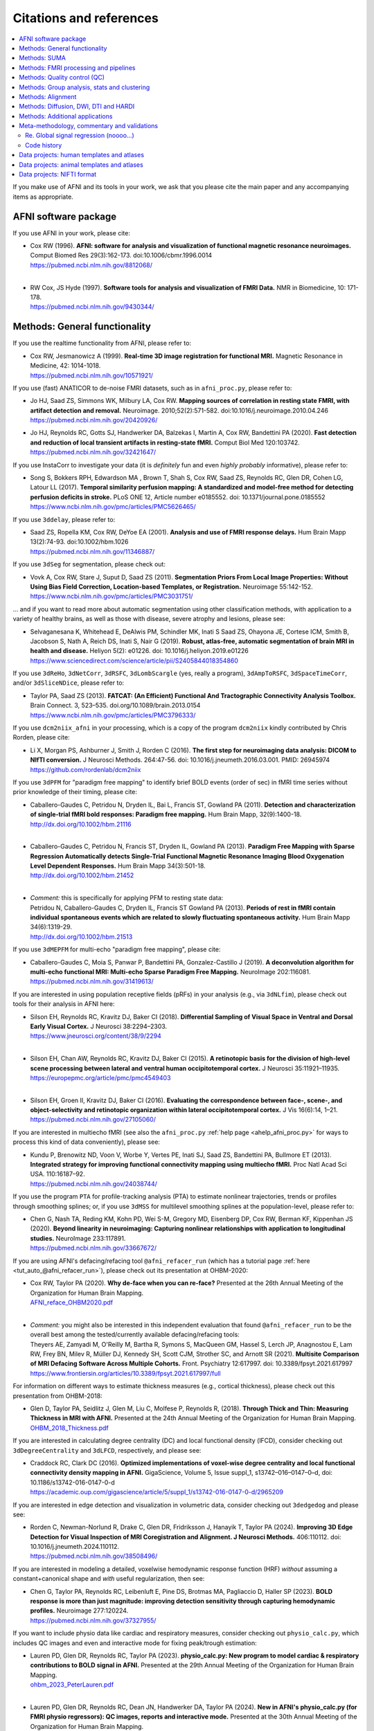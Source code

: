 .. _pubcit_citations:

*****************************
**Citations and references**
*****************************


.. contents:: :local:

.. highlight:: none

If you make use of AFNI and its tools in your work, we ask that you
please cite the main paper and any accompanying items as appropriate.

AFNI software package
=====================

If you use AFNI in your work, please cite:

* | Cox RW (1996). **AFNI: software for analysis and visualization of
    functional magnetic resonance neuroimages.** Comput Biomed Res
    29(3):162-173. doi:10.1006/cbmr.1996.0014 
  | `<https://pubmed.ncbi.nlm.nih.gov/8812068/>`_

  |

* | RW Cox, JS Hyde (1997). **Software tools for analysis and
    visualization of FMRI Data.**  NMR in Biomedicine, 10: 171-178.
  | `<https://pubmed.ncbi.nlm.nih.gov/9430344/>`_


Methods: General functionality
===============================

If you use the realtime functionality from AFNI, please refer to:

* | Cox RW, Jesmanowicz A (1999). **Real-time 3D image registration for
    functional MRI.**  Magnetic Resonance in Medicine, 42:
    1014-1018.
  | `<https://pubmed.ncbi.nlm.nih.gov/10571921/>`_

If you use (fast) ANATICOR to de-noise FMRI datasets, such as in
``afni_proc.py``, please refer to:

* | Jo HJ, Saad ZS, Simmons WK, Milbury LA, Cox RW. **Mapping sources of
    correlation in resting state FMRI, with artifact detection and
    removal.** Neuroimage. 2010;52(2):571-582. 
    doi:10.1016/j.neuroimage.2010.04.246
  | `<https://pubmed.ncbi.nlm.nih.gov/20420926/>`_


* | Jo HJ, Reynolds RC, Gotts SJ, Handwerker DA, Balzekas I, Martin A,
    Cox RW, Bandettini PA (2020). **Fast detection and reduction of
    local transient artifacts in resting-state fMRI.** Comput Biol Med
    120:103742.
  | `<https://pubmed.ncbi.nlm.nih.gov/32421647/>`_

If you use InstaCorr to investigate your data (it is *definitely* fun
and even *highly probably* informative), please refer to:

* | Song S, Bokkers RPH, Edwardson MA , Brown T, Shah S, Cox RW, Saad
    ZS, Reynolds RC, Glen DR, Cohen LG, Latour LL (2017).  **Temporal
    similarity perfusion mapping: A standardized and model-free method
    for detecting perfusion deficits in stroke.**  PLoS ONE 12, Article
    number e0185552. doi: 10.1371/journal.pone.0185552
  | `<https://www.ncbi.nlm.nih.gov/pmc/articles/PMC5626465/>`_

If you use ``3ddelay``, please refer to:

* | Saad ZS, Ropella KM, Cox RW, DeYoe EA (2001). **Analysis and use of
    FMRI response delays.** Hum Brain Mapp 13(2):74-93. 
    doi:10.1002/hbm.1026
  | `<https://pubmed.ncbi.nlm.nih.gov/11346887/>`_

If you use ``3dSeg`` for segmentation, please check out:

* | Vovk A, Cox RW, Stare J, Suput D, Saad ZS (2011).  **Segmentation
    Priors From Local Image Properties: Without Using Bias Field
    Correction, Location-based Templates, or Registration.**
    Neuroimage 55:142-152.
  | `<https://www.ncbi.nlm.nih.gov/pmc/articles/PMC3031751/>`_

\.\.\. and if you want to read more about automatic segmentation using
other classification methods, with application to a variety of healthy
brains, as well as those with disease, severe atrophy and lesions,
please see:

* | Selvaganesana K, Whitehead E, DeAlwis PM, Schindler MK, Inati S
    Saad ZS, Ohayona JE, Cortese ICM, Smith B, Jacobson S, Nath A,
    Reich DS, Inati S, Nair G (2019). **Robust, atlas-free, automatic
    segmentation of brain MRI in health and disease.** Heliyon 5(2):
    e01226. doi: 10.1016/j.heliyon.2019.e01226
  | `<https://www.sciencedirect.com/science/article/pii/S2405844018354860>`_


If you use ``3dReHo``, ``3dNetCorr``, ``3dRSFC``, ``3dLombScargle``
(yes, really a program), ``3dAmpToRSFC``, ``3dSpaceTimeCorr``, and/or
``3dSliceNDice``, please refer to:

* | Taylor PA, Saad ZS (2013). **FATCAT: (An Efficient) Functional And
    Tractographic Connectivity Analysis Toolbox.** Brain Connect. 3,
    523–535. doi.org/10.1089/brain.2013.0154
  | `<https://www.ncbi.nlm.nih.gov/pmc/articles/PMC3796333/>`_

If you use ``dcm2niix_afni`` in your processing, which is a copy of
the program ``dcm2niix`` kindly contributed by Chris Rorden, please
cite:

* | Li X, Morgan PS, Ashburner J, Smith J, Rorden C (2016). **The first
    step for neuroimaging data analysis: DICOM to NIfTI conversion.** J
    Neurosci Methods. 264:47-56. doi:
    10.1016/j.jneumeth.2016.03.001. PMID: 26945974
  | `<https://github.com/rordenlab/dcm2niix>`_

If you use ``3dPFM`` for "paradigm free mapping" to identify brief
BOLD events (order of sec) in fMRI time series without prior knowledge
of their timing, please cite:

* | Caballero-Gaudes C, Petridou N, Dryden IL, Bai L, Francis ST,
    Gowland PA (2011).  **Detection and characterization of single-trial
    fMRI bold responses: Paradigm free mapping.** Hum Brain Mapp,
    32(9):1400-18.
  | `<http://dx.doi.org/10.1002/hbm.21116>`_

  |

* | Caballero-Gaudes C, Petridou N, Francis ST, Dryden IL, Gowland PA
    (2013).  **Paradigm Free Mapping with Sparse Regression
    Automatically detects Single-Trial Functional Magnetic Resonance
    Imaging Blood Oxygenation Level Dependent Responses.**  Hum Brain
    Mapp 34(3):501-18.  
  | `<http://dx.doi.org/10.1002/hbm.21452>`_

  |

* | *Comment:* this is specifically for applying PFM to resting state 
    data:
  | Petridou N, Caballero-Gaudes C, Dryden IL, Francis ST Gowland PA
    (2013). **Periods of rest in fMRI contain individual spontaneous
    events which are related to slowly fluctuating spontaneous
    activity.** Hum Brain Mapp 34(6):1319-29.
  | `<http://dx.doi.org/10.1002/hbm.21513>`_

If you use ``3dMEPFM`` for multi-echo "paradigm free mapping", please cite:

* | Caballero-Gaudes C, Moia S, Panwar P, Bandettini PA,
    Gonzalez-Castillo J (2019). **A deconvolution algorithm for
    multi-echo functional MRI: Multi-echo Sparse Paradigm Free
    Mapping.**  NeuroImage 202:116081.
  | `<https://pubmed.ncbi.nlm.nih.gov/31419613/>`_

If you are interested in using population receptive fields (pRFs) in
your analysis (e.g., via ``3dNLfim``), please check out tools for
their analysis in AFNI here:

* | Silson EH, Reynolds RC, Kravitz DJ, Baker CI (2018).
    **Differential Sampling of Visual Space in Ventral and Dorsal Early
    Visual Cortex.** J Neurosci 38:2294–2303.
  | `<https://www.jneurosci.org/content/38/9/2294>`_

  |

* | Silson EH, Chan AW, Reynolds RC, Kravitz DJ, Baker CI (2015). **A
    retinotopic basis for the division of high-level scene processing
    between lateral and ventral human occipitotemporal cortex.** J
    Neurosci 35:11921–11935.
  | `<https://europepmc.org/article/pmc/pmc4549403>`_

  |

* | Silson EH, Groen II, Kravitz DJ, Baker CI (2016). **Evaluating the
    correspondence between face-, scene-, and object-selectivity and
    retinotopic organization within lateral occipitotemporal cortex.** J
    Vis 16(6):14, 1–21.
  | `<https://pubmed.ncbi.nlm.nih.gov/27105060/>`_

If you are interested in multiecho fMRI (see also the
``afni_proc.py`` :ref:`help page <ahelp_afni_proc.py>` for ways to
process this kind of data conveniently), please see:

* | Kundu P, Brenowitz ND, Voon V, Worbe Y, Vertes PE, Inati SJ, Saad
    ZS, Bandettini PA, Bullmore ET (2013). **Integrated strategy for
    improving functional connectivity mapping using multiecho
    fMRI.** Proc Natl Acad Sci USA. 110:16187–92.
  | `<https://pubmed.ncbi.nlm.nih.gov/24038744/>`_


If you use the program ``PTA`` for profile-tracking analysis (PTA) to
estimate nonlinear trajectories, trends or profiles through smoothing
splines; or, if you use ``3dMSS`` for multilevel smoothing splines at
the population-level, please refer to:

* | Chen G, Nash TA, Reding KM, Kohn PD, Wei S-M, Gregory MD,
    Eisenberg DP, Cox RW, Berman KF, Kippenhan JS (2020). **Beyond
    linearity in neuroimaging: Capturing nonlinear relationships with
    application to longitudinal studies.**  NeuroImage 233:117891.
  | `<https://pubmed.ncbi.nlm.nih.gov/33667672/>`_

If you are using AFNI's defacing/refacing tool ``@afni_refacer_run``
(which has a tutorial page :ref:`here <tut_auto_@afni_refacer_run>`),
please check out its presentation at OHBM-2020:

* | Cox RW, Taylor PA (2020). **Why de-face when you can re-face?**
    Presented at the 26th Annual Meeting of the Organization for Human 
    Brain Mapping.
  | `AFNI_reface_OHBM2020.pdf <https://afni.nimh.nih.gov/pub/dist/HBM2020/AFNI_reface_OHBM2020.pdf>`_

  |

* | *Comment:* you might also be interested in this independent
    evaluation that found ``@afni_refacer_run`` to be the overall best
    among the tested/currently available defacing/refacing tools:
  | Theyers AE, Zamyadi M, O'Reilly M, Bartha R, Symons S, MacQueen
    GM, Hassel S, Lerch JP, Anagnostou E, Lam RW, Frey BN, Milev R,
    Müller DJ, Kennedy SH, Scott CJM, Strother SC, and Arnott
    SR (2021). **Multisite Comparison of MRI Defacing Software Across
    Multiple Cohorts.** Front. Psychiatry 12:617997. doi:
    10.3389/fpsyt.2021.617997
  | `<https://www.frontiersin.org/articles/10.3389/fpsyt.2021.617997/full>`_

For information on different ways to estimate thickness measures
(e.g., cortical thickness), please check out this presentation from
OHBM-2018:

* | Glen D, Taylor PA, Seidlitz J, Glen M, Liu C, Molfese P, Reynolds
    R, (2018). **Through Thick and Thin: Measuring Thickness in MRI with
    AFNI.** Presented at the 24th Annual Meeting of the Organization for
    Human Brain Mapping.  
  | `OHBM_2018_Thickness.pdf <https://afni.nimh.nih.gov/pub/dist/HBM2018/OHBM_2018_Thickness.pdf>`_


If you are interested in calculating degree centrality (DC) and local
functional density (lFCD), consider checking out ``3dDegreeCentrality``
and ``3dLFCD``, respectively, and please see:

* | Craddock RC, Clark DC (2016). **Optimized implementations of
    voxel-wise degree centrality and local functional connectivity
    density mapping in AFNI.** GigaScience, Volume 5, Issue suppl_1,
    s13742–016–0147–0–d, doi: 10.1186/s13742-016-0147-0-d
  | `<https://academic.oup.com/gigascience/article/5/suppl_1/s13742-016-0147-0-d/2965209>`_


If you are interested in edge detection and visualization in
volumetric data, consider checking out ``3dedgedog`` and please see:

* | Rorden C, Newman-Norlund R, Drake C, Glen DR, Fridriksson J,
    Hanayik T, Taylor PA (2024). **Improving 3D Edge Detection for
    Visual Inspection of MRI Coregistration and Alignment. 
    J Neurosci Methods.** 406:110112. doi: 10.1016/j.jneumeth.2024.110112. 
  | `<https://pubmed.ncbi.nlm.nih.gov/38508496/>`_

If you are interested in modeling a detailed, voxelwise hemodynamic
response function (HRF) *without* assuming a constant+canonical shape
and *with* useful regularization, then see:

* | Chen G, Taylor PA, Reynolds RC, Leibenluft E, Pine DS, Brotmas MA,
    Pagliaccio D, Haller SP (2023). **BOLD response is more than just
    magnitude: improving detection sensitivity through capturing
    hemodynamic profiles.** Neuroimage 277:120224.
  | `<https://pubmed.ncbi.nlm.nih.gov/37327955/>`_

If you want to include physio data like cardiac and respiratory
measures, consider checking out ``physio_calc.py``, which includes QC
images and even and interactive mode for fixing peak/trough
estimation:

* | Lauren PD, Glen DR, Reynolds RC, Taylor PA (2023). **physio_calc.py:
    New program to model cardiac & respiratory contributions to BOLD
    signal in AFNI.** Presented at the 29th Annual Meeting of the
    Organization for Human Brain Mapping.
  | `ohbm_2023_PeterLauren.pdf <https://afni.nimh.nih.gov/pub/dist/OHBM2023/ohbm_2023_PeterLauren.pdf>`_

  | 

* | Lauren PD, Glen DR, Reynolds RC, Dean JN, Handwerker DA, Taylor PA
    (2024).  **New in AFNI's physio_calc.py (for FMRI physio regressors):
    QC images, reports and interactive mode.** Presented at the 30th Annual 
    Meeting of the Organization for Human Brain Mapping.
  | `ohbm_2024_taylor_etal_physio_calc_updates.pdf <https://afni.nimh.nih.gov/pub/dist/OHBM2024/ohbm_2024_taylor_etal_physio_calc_updates.pdf>`_

Methods: SUMA
==============

If you use SUMA in your work, such as for surface calculations and/or
visualizations, please refer to:

.. _cit_srajc_2004:

* | Saad ZS, Reynolds RC, Argall B, Japee S, Cox RW (2004). **SUMA: an
    interface for surface-based intra- and inter-subject analysis with
    AFNI,** in: 2004 2nd IEEE International Symposium on Biomedical
    Imaging: Nano to Macro (IEEE Cat No. 04EX821). Presented at the
    2004 2nd IEEE International Symposium on Biomedical Imaging: Nano
    to Macro (IEEE Cat No. 04EX821), pp. 1510-1513
    Vol. 2. doi.org/10.1109/ISBI.2004.1398837
  | `<https://ieeexplore.ieee.org/document/1398837>`_

  |

.. _cit_sr_2012:

* | Saad ZS, Reynolds RC (2012). **SUMA.** Neuroimage 62,
    768–773. doi.org/10.1016/j.neuroimage.2011.09.016
  | `<https://www.ncbi.nlm.nih.gov/pmc/articles/PMC3260385/>`_

If you use standard meshes within your surface/SUMA analysis, please
check out:

* | Argall BD, Saad ZS, Beauchamp MS (2006). **Simplified intersubject
    averaging on the cortical surface using SUMA.**  Human Brain Mapping
    27: 14-27.
  | `<https://pubmed.ncbi.nlm.nih.gov/16035046/>`_

If you want to learn about AFNI+SUMA results on the FIAC dataset,
please see:

* | Saad ZS, Chen G, Reynolds RC, Christidis PP, Hammett KR, Bellgowan
    PSF, Cox RW (2006).  **FIAC Analysis According to AFNI and SUMA.**
    Human Brain Mapping 27: 417-424. doi: 10.1002/hbm.20247
  | `<https://www.ncbi.nlm.nih.gov/pmc/articles/PMC6871397/>`_

If you use SUMA's :ref:`clipping plane <tut_clipping>` and/or the
:ref:`SurfLayers <tut_surflayers>` functionality, please refer to:

* | Torrisi S, Lauren P, Taylor PA, Park S, Feinberg D, Glen DR
    (2021). **Creating Layered Surfaces to Visualize with AFNI + SUMA, with
    applications to laminar fMRI.** Presented at the 27th Annual Meeting of
    the Organization for Human Brain Mapping.
  | `OHBM2021_SurfLayers_v2.pdf <https://afni.nimh.nih.gov/pub/dist/HBM2021/OHBM2021_SurfLayers_v2.pdf>`_

  |

* | Lauren P, Glen DR, Reynolds RC, Torrisi S, Taylor PA (2022).
    **Using Clipping PLanes to Analyze Brain Data in SUMA.** Presented at 
    the 28th Annual Meeting of the Organization for Human Brain Mapping.
  | `OHBM2022_lauren_clippingPlanes.pdf <https://afni.nimh.nih.gov/pub/dist/OHBM2022/OHBM2022_lauren_clippingPlanes.pdf>`_


Methods: FMRI processing and pipelines
======================================

| *NB: there are also several examples of various processing pipeslines
  for full projects and papers here:* 
| :ref:`The Codex: AFNI Code Examples <codex_main>`.

Do you like processing FMRI data? Like, for either single-or
multi-echo FMRI, on a surface or a volume, for ROI-based or voxelwise
analysis, using physio regressors or B0 inhomogeneity distortion, and
all with an interactive quality control HTML report? If so, please
check out this description of using ``afni_proc.py``, which also
contains various tips, suggestions, scripts, option guidelines, and
more:

* | Reynolds RC, Glen DR, Chen G, Saad ZS, Cox RW, Taylor PA
    (2024). **Processing, evaluating and understanding FMRI data with
    afni_proc.py.** Imaging Neuroscience 2:1-52.
  | `<https://doi.org/10.1162/imag_a_00347>`_
 
  |
 
* | *Comment:* check out the associated demo that runs the code
    described in the above paper. Details, including how to download
    the unprocessed data with scripts, is described on this `GitHub
    README page
    <https://github.com/afni/apaper_afni_proc/tree/main?tab=readme-ov-file#apaper_afni_proc>`_.
    A copy of all `afni_proc.py` results directories from the paper
    and demo are available on this OSF page:
    `<https://osf.io/gn7b5/>`_.

For an earlier discussion of several choices of FMRI processing with
``afni_proc.py``, please check out the following:

* | Taylor PA, Chen G, Glen DR, Rajendra JK, Reynolds RC, Cox RW
    (2018).  **FMRI processing with AFNI: Some comments and corrections
    on 'Exploring the Impact of Analysis Software on Task fMRI
    Results'.** bioRxiv 308643; doi:10.1101/308643
  | `<https://www.biorxiv.org/content/10.1101/308643v1.abstract>`_

For an example of using ``afni_proc.py`` to process non-human data,
please see:

* | Jung B, Taylor PA, Seidlitz PA, Sponheim C, Perkins P, Ungerleider
    LG, Glen DR, Messinger A (2021). **A Comprehensive Macaque FMRI
    Pipeline and Hierarchical Atlas.** NeuroImage 235:117997.
  | `<https://pubmed.ncbi.nlm.nih.gov/33789138/>`_

For an example of using ``afni_proc.py`` to process multiecho FMRI
data (with an accompanying demo with scripts and data that can be
downloaded by running ``@Install_APMULTI_Demo1_rest``), please see:

* | Taylor PA, Gotts SJ, Gilmore AW, Teves J, Reynolds RC (2022). **A
    multi-echo FMRI processing demo including TEDANA in afni_proc.py
    pipelines**. Proc. OHBM-2022.
  | `OHBM2022_tayloretal_apmulti.pdf <https://afni.nimh.nih.gov/pub/dist/OHBM2022/OHBM2022_tayloretal_apmulti.pdf>`_


Methods: Quality control (QC)
=============================

To see a description of several QC tools in AFNI---including
``afni_proc.py``\'s APQC HTML, ``gen_ss_review_table.py`` and
``gtkyd_check``\--- please check out:

* | Taylor PA, Glen DR, Chen G, Cox RW, Hanayik T, Rorden C, Nielson
    DM, Rajendra JK, Reynolds RC (2024). **A Set of FMRI Quality Control
    Tools in AFNI: Systematic, in-depth and interactive QC with
    afni_proc.py and more.** Imaging Neuroscience 2: 1–39. 
    doi: 10.1162/imag_a_00246
  | `<https://www.ncbi.nlm.nih.gov/pmc/articles/PMC11382598/>`_

* | *Comment:* it is also worth checking out this fun, online demo
    of the APQC HTML and some of its interactive functionality,
    described in the above paper: 
  | `<https://afni.github.io/qc-demo-repo/>`_

For detailed examples and descriptions of investigating the quality of
your FMRI data, including using the afni_proc.py quality control
(APQC) HTML report and ``gen_ss_review_table.py``, please check out:

* | Reynolds RC, Taylor PA, Glen DR (2023). **Quality control
    practices in FMRI analysis: Philosophy, methods and examples using
    AFNI.** Front. Neurosci. 16:1073800. doi: 10.3389/fnins.2022.1073800
  | `<https://www.frontiersin.org/articles/10.3389/fnins.2022.1073800/full/>`_

  |

* | *Comment:* The above article was created as part of a Research
    Topic on demonstrating quality control in FMRI.  Please also check
    out these other contributions for that Project that used AFNI for 
    FMRI processing and QC: 
  | `Birn (2023) <https://www.frontiersin.org/journals/neuroimaging/articles/10.3389/fnimg.2023.1072927/full>`_. **Quality control procedures and metrics for resting-state functional MRI**
  | `Lepping et al. (2023) <https://www.frontiersin.org/journals/neuroscience/articles/10.3389/fnins.2023.1076824/full>`_. **Quality control in resting-state fMRI: the benefits of visual inspection**
  | `Teves et al. (2023) <https://www.frontiersin.org/journals/neuroscience/articles/10.3389/fnins.2023.1100544/full>`_. **The art and science of using quality control to understand and improve fMRI data**

The Editorial for that FMRI Open QC Project---with a description of
its inception, a summary of its contributions and some recommendations
for moving forward---is here:

* | Taylor PA, Glen DR, Reynolds RC, Basavaraj A, Moraczewski D,
    Etzel JA (2023). **Editorial: Demonstrating quality control (QC)
    procedures in fMRI.** Front. Neurosci. 17:1205928. doi:
    10.3389/fnins.2023.1205928
  | `<https://www.frontiersin.org/articles/10.3389/fnins.2023.1205928/full>`_

If you are interested in detailed QC discussions in FMRI, please see
the following Frontiers Research Topic project page and related public
data for download:

* | Taylor PA, Etzel JA, Glen D, Reynolds RC (2022).  **Demonstrating
    Quality Control (QC) Procedures in fMRI.**
  | `Research Topic homepage <https://www.frontiersin.org/research-topics/33922/demonstrating-quality-control-qc-procedures-in-fmri>`_

  |

* | Taylor PA, Etzel JA, Glen D, Reynolds RC, Moraczewski D, Basavaraj
    A (2022). **FMRI Open QC Project.**  DOI 10.17605/OSF.IO/QAESM 
  | `<https://osf.io/qaesm/>`_

If you use the left-right flip checking for consistency in your MRI
data (and you should!), please see:

* | Glen DR, Taylor PA, Buchsbaum BR, Cox RW, Reynolds RC
    (2020). **Beware (Surprisingly Common) Left-Right Flips in Your MRI
    Data: An Efficient and Robust Method to Check MRI Dataset
    Consistency Using AFNI.** Front. Neuroinformatics 14. 
    doi.org/10.3389/fninf.2020.00018
  | `<https://www.ncbi.nlm.nih.gov/pmc/articles/PMC7263312/>`_


Methods: Group analysis, stats and clustering
=============================================

If you use either of the linear mixed effects (LME) modeling programs
``3dLME`` or ``3dLMEr`` in your work, please refer to:

* | Chen G, Saad ZS, Britton JC, Pine DS, Cox RW (2013). **Linear
    mixed-effects modeling approach to FMRI group analysis.**  NeuroImage,
    73: 176-190.
  | `<https://pubmed.ncbi.nlm.nih.gov/23376789/>`_

If you use multivariate modeling (MVM) program ``3dMVM`` in your work
(or if you want to learn more about within-group centering, which is
also discussed more :ref:`here<stats_center>`), please cite/check out:

.. _cit_caslc_2014:

* | Chen G, Adleman NE, Saad ZS, Leibenluft E, Cox RW (2014).
    **Applications of multivariate modeling to neuroimaging group
    analysis: A comprehensive alternative to univariate general linear
    model.**  NeuroImage 99:571-588.
  | `<https://pubmed.ncbi.nlm.nih.gov/24954281/>`_

If you use the mixed effects meta analysis (MEMA) program ``3dMEMA``
in your work, please refer to:

.. _cit_csnbc_2012:

* | Chen G, Saad ZS, Nath AR, Beauchamp MS, Cox RW (2012).
    **FMRI Group Analysis Combining Effect Estimates and Their Variances.**
    Neuroimage, 60: 747-765.
  | `<https://pubmed.ncbi.nlm.nih.gov/22245637/>`_

If you use the Bayesian multilevel (BML) modeling approach for
matrix-based analysis with the ``MBA`` program, please refer to:

* | Chen G, Burkner P-C, Taylor PA, Li Z, Yin L, Glen DR, Kinnison J,
    Cox RW, Pessoa L (2019). **An Integrative Approach to Matrix-Based
    Analyses in Neuroimaging.** Human Brain Mapping, 40(14):4072-4090.
  | `<https://onlinelibrary.wiley.com/doi/full/10.1002/hbm.24686>`_

If you use the Bayesian Multilevel (BML) modeling approach for
region-based analysis with the ``RBA`` program, please refer to:

* | Chen G, Xiao Y, Taylor PA, Rajendra JK, Riggins T, Geng F, Redcay
    E, Cox RW (2019). **Handling Multiplicity in Neuroimaging Through
    Bayesian Lenses with Multilevel Modeling.** Neuroinformatics. 
    17(4):515-545. doi:10.1007/s12021-018-9409-6
  | `<https://pubmed.ncbi.nlm.nih.gov/30649677/>`_

If you adopt the trial-level modeling approach at the subject level
followed by multilevel modeling (Bayesian, of course) at the
population level, please refer to:
 
* | Chen G, Padmala S, Chen Y, Taylor PA, Cox RW, Pessoa L (2021). **To
    pool or not to pool: Can we ignore cross-trial variability in
    FMRI?**  NeuroImage 225:117496.
  | `<https://doi.org/10.1016/j.neuroimage.2020.117496>`_
 
If you perform test-rest reliability analysis with the ``TRR`` program
(or ``3dLMEr -TRR ..``), please refer to:

* | Chen G, Pine DS, Brotman MA, Smith AR, Cox RW, Haller SP (2021).
    **Trial and error: a hierarchical modeling approach to test-retest
    assessment.** NeuroImage 245:118647.
  | `<https://doi.org/10.1016/j.neuroimage.2021.118647>`_
    
If you use IntraClass Correlation (ICC) methods within AFNI via
``3dICC``, please refer to:

* | Chen G, Taylor PA, Haller SP, Kircanski K, Stoddard J, Pine DS,
    Leibenluft E, Brotman MA, Cox RW (2018). **Intraclass correlation:
    Improved modeling approaches and applications for
    neuroimaging.** Hum Brain Mapp. 2018;39(3):1187-1206. 
  | `<https://pubmed.ncbi.nlm.nih.gov/29218829/>`_

If you use ``3dISC`` for inter-subject correlation, please refer to:

* | Chen G, Taylor PA, Shin YW, Reynolds RC, Cox RW (2017). **Untangling
    the Relatedness among Correlations, Part II: Inter-Subject Correlation
    Group Analysis through Linear Mixed-Effects Modeling.** Neuroimage
    147:825-840. 
  | `<https://www.ncbi.nlm.nih.gov/pmc/articles/PMC5303634/>`_

For an ROI-based approach through Bayesian multilevel (BML) modeling
to ISC (inter-subject correlation) and naturalistic FMRI, please check
out:

* | Chen G, PA Taylor, Qu X, Molfese PJ, Bandettini PA, Cox RW, Finn ES
    (2020). **Untangling the Relatedness among Correlations, Part III:
    Inter-Subject Correlation Analysis through Bayesian Multilevel
    Modeling for Naturalistic Scanning.** NeuroImage 216:116474. 
    doi:10.1016/j.neuroimage.2019.116474
  | `<https://pubmed.ncbi.nlm.nih.gov/31884057/>`_

For a nonparametric (voxelwise) approach to ISC (inter-subject
correlation) and naturalistic FMRI, you might want to check out:

* | Chen GC, Shin Y-W, Taylor PA, Glen DR, Reynolds RC, Israel RB, Cox RW
    (2016). **Untangling the Relatedness among Correlations, Part I:
    Nonparametric Approaches to Inter-Subject Correlation Analysis at the
    Group Level.** Neuroimage 142:248-259. 
    doi:10.1016/j.neuroimage.2016.05.023
  | `<https://pubmed.ncbi.nlm.nih.gov/27195792/>`_

If you want to learn more about building your data and modeling it in
a systematic way---in particular, how to know what kind of covariates
to collect and/or include---please check out this introduction to
causal inference (it contains both concepts and helpful guidelines):

* | Chen G, Cai Z, Taylor PA (2024). **Through the lens of causal
    inference: Decisions and pitfalls of covariate selection.** Aperture
    Neuro 4.
  | `<https://doi.org/10.52294/001c.124817>`_


If you use ``1dSVAR`` (Structured Vector AutoRegression), please refer
to:

* | Chen G, Glen DR, Saad ZS, Hamilton JP, Thomason ME, Gotlib IH,
    Cox RW (2011). **Vector autoregression, structural equation
    modeling, and their synthesis in neuroimaging data
    analysis.** Comput Biol Med 41(12):1142-55. doi:
    10.1016/j.compbiomed.2011.09.004.
  | `<https://www.ncbi.nlm.nih.gov/pmc/articles/PMC3223325/>`_

If you use clustering approaches such as 3dClustSim, ``3dttest++
-Clustsim``, and/or the mixed autocorrelation function (ACF)
smoothness estimation in your work, please refer to:

* | Cox RW, Chen G, Glen DR, Reynolds RC, Taylor PA (2017). **fMRI
    clustering and false-positive rates.** Proc Natl Acad Sci
    USA. 114(17):E3370-E3371. doi:10.1073/pnas.1614961114
  | `<https://pubmed.ncbi.nlm.nih.gov/28420798/>`_

  |

* | Cox RW, Chen G, Glen DR, Reynolds RC, Taylor PA (2017). **FMRI
    Clustering in AFNI: False-Positive Rates Redux.**  Brain Connect
    7(3):152-171. doi: 10.1089/brain.2016.0475.
  | `<https://pubmed.ncbi.nlm.nih.gov/28398812/>`_

If you use the equitable thresholding and clustering (ETAC) method in
your work, please refer to:

* | Cox RW (2017). **Equitable Thresholding and Clustering: A Novel
    Method for Functional Magnetic Resonance Imaging Clustering in AFNI.**
    9(7):529-538. doi: 10.1089/brain.2019.0666.
  | `<https://pubmed.ncbi.nlm.nih.gov/31115252/>`_

If you use the FAT-MVM approach to group analysis (combining FATCAT
and multivariate modeling with ``3dMVM``), please refer to (as well as the
main FATCAT paper, above):

* | Taylor PA, Jacobson SW, van der Kouwe A, Molteno CD, Chen G,
    Wintermark P, Alhamud A, Jacobson JL, Meintjes EM (2015). **A
    DTI-based tractography study of effects on brain structure
    associated with prenatal alcohol exposure in newborns.** Hum Brain
    Mapp. 36(1):170-186. doi:10.1002/hbm.22620
  | `<https://pubmed.ncbi.nlm.nih.gov/25182535/>`_

  |

* | Chen G, Adleman NE, Saad ZS, Leibenluft E, Cox RW (2014).
    **Applications of multivariate modeling to neuroimaging group
    analysis: A comprehensive alternative to univariate general linear
    model.**  NeuroImage 99:571-588.
  | `<https://pubmed.ncbi.nlm.nih.gov/24954281/>`_

  |

* | Taylor PA, Chen G, Cox RW, Saad ZS (2016). **Open Environment for
    Multimodal Interactive Connectivity Visualization and
    Analysis.** Brain Connect. 6,
    109–121. doi.org/10.1089/brain.2015.0363
  | `<https://pubmed.ncbi.nlm.nih.gov/26447394/>`_


Methods: Alignment 
====================

If you use either the local Pearson correlation (lpc) or local Pearson
absolute (lpa) cost function in your alignment (e.g., with
``3dAllineate``, ``align_epi_anat.py``, ``afni_proc.py``, ``3dQwarp``,
``@SSwarper``, ``sswarper2``, ``@animal_warper``, etc.), please refer to:

* | Saad ZS, Glen DR, Chen G, Beauchamp MS, Desai R, Cox RW (2009). **A
    new method for improving functional-to-structural MRI alignment
    using local Pearson correlation.** Neuroimage 44
    839–848. doi: 10.1016/j.neuroimage.2008.09.037
  | `<https://www.ncbi.nlm.nih.gov/pmc/articles/PMC2649831/>`_

If you use nonlinear warping in AFNI, in particular ``3dQwarp``,
please refer to:

* | Cox RW, Glen DR (2013). **Nonlinear warping in AFNI.** Presented at
    the 19th Annual Meeting of the Organization for Human Brain Mapping.
  | `<https://afni.nimh.nih.gov/pub/dist/HBM2013/Cox_Poster_HBM2013.pdf>`_

If you use ``sswarper2`` (which should provide similar or slightly
improved results to its predecessor ``@SSwarper``, with which it
shares mostly similar usage and output format), please refer to:

* | Taylor PA, Reynolds RC, Glen DR (2024). **Improving skullstripping
    and nonlinear warping in AFNI: sswarper2.** Presented at the 30th
    Annual Meeting of the Organization for Human Brain Mapping.
  | `hbm_2024_taylor_etal_ssw2.pdf <https://afni.nimh.nih.gov/pub/dist/OHBM2024/ohbm_2024_taylor_etal_ssw2.pdf>`_

If you use ``@animal_warper`` (esp. for alignment in animal studies),
please refer to:

* | Jung B, Taylor PA, Seidlitz PA, Sponheim C, Perkins P, Ungerleider
    LG, Glen DR, Messinger A (2021). **A Comprehensive Macaque FMRI
    Pipeline and Hierarchical Atlas.** NeuroImage 235:117997.
  | `<https://pubmed.ncbi.nlm.nih.gov/33789138/>`_

  |

* | Saad ZS, Glen DR, Chen G, Beauchamp MS, Desai R, Cox RW (2009). **A
    new method for improving functional-to-structural MRI alignment
    using local Pearson correlation.** Neuroimage 44
    839–848. doi: 10.1016/j.neuroimage.2008.09.037
  | `<https://www.ncbi.nlm.nih.gov/pmc/articles/PMC2649831/>`_


Methods: Diffusion, DWI, DTI and HARDI
======================================

If you use the diffusion/DWI/DTI tools in AFNI, please cite the main
FATCAT paper:

* | Taylor PA, Saad ZS (2013). **FATCAT: (An Efficient) Functional And
    Tractographic Connectivity Analysis Toolbox.** Brain Connect. 3,
    523–535. doi.org/10.1089/brain.2013.0154
  | `<https://www.ncbi.nlm.nih.gov/pmc/articles/PMC3796333/>`_

If you use mini-probabilistic tracking and/or SUMA tract
visualization, please refer to (as well as the main FATCAT and SUMA
papers, above):

* | Taylor PA, Chen G, Cox RW, Saad ZS (2016). **Open Environment for
    Multimodal Interactive Connectivity Visualization and
    Analysis.** Brain Connect. 6,
    109–121. doi.org/10.1089/brain.2015.0363
  | `<https://pubmed.ncbi.nlm.nih.gov/26447394/>`_

If you use probabilistic or deterministic tractography in your work
with ``3dTrackID``, please refer to (as well as the main FATCAT paper,
above):

* | Taylor PA, Cho K-H, Lin C-P, Biswal BB (2012). **Improving DTI
    Tractography by including Diagonal Tract Propagation.** PLoS ONE
    7(9): e43415. 
  | `<https://pubmed.ncbi.nlm.nih.gov/22970125/>`_

If you want to learn more about ways to reduce motion effects in
DWI/DTI data (including using volumetric navigators during
acquisition, and looking at how different software behave at different
levels of motion), please check out:

* | Taylor PA, Alhamud A, van der Kouwe A, Saleh MG, Laughton B,
    Meintjes E (2016). **Assessing the performance of different DTI
    motion correction strategies in the presence of EPI distortion
    correction.** Hum Brain Mapp 37(12):4405-4424. 
  | `<https://pubmed.ncbi.nlm.nih.gov/27436169/>`_


Several of the AFNI/FATCAT demos (for example, :ref:`this one
<FATCAT_prep>`) also include using the TORTOISE package for
accompanying diffusion-based processing, including running DIFFPREP,
DR_BUDDI, etc. If using TORTOISE is of interest, then please check
out:

* `The TORTOISE homepage <https://tortoise.nibib.nih.gov/>`_, which
  contains links to code, the package's message board, and further
  reading.

Methods: Additional applications
==================================

If you use DBSproc (for Deep Brain Stimulation processing), please
cite:

* | Lauro PM, Vanegas-Arroyave N, Huang L, Taylor PA, Zaghloul KA,
    Lungu C, Saad ZS, Horovitz SG (2016). **DBSproc: An open source
    process for DBS electrode localization and tractographic
    analysis.** Hum Brain
    Mapp. 37(1):422-433. doi:10.1002/hbm.23039
  | `<https://pubmed.ncbi.nlm.nih.gov/26523416/>`_

If you use ALICE (Automatic Localization of Intra-Cranial Electrodes;
an interface for the alignment of datasets, clustering and ordering of
electrodes for ECOG and SEEG and reprojection to the brain surface
using CT and MRI imaging), please cite:

* | Branco MP, Gaglianese A, Glen DR, Hermes D, Saad ZS, Petridou N,
    Ramsey NF (2018). **ALICE: a tool for automatic localization of
    intra-cranial electrodes for clinical and high-density
    grids.** J. Neurosci. Methods 301, 43–51.  doi:
    10.1016/j.jneumeth.2017.10.022
  | `<https://www.ncbi.nlm.nih.gov/pmc/articles/PMC5952625/>`_

A method using AFNI to model dynamic contrast enhanced (DCE) MRI for
analysis of brain tumors:

* | Sarin H, Kanevsky AS, Fung SH, Butman JA, Cox RW, Glen D, Reynolds
    R, Auh S (2009). **Metabolically stable bradykinin B2 receptor
    agonists enhance transvascular drug delivery into malignant brain
    tumors by increasing drug half-life.** J Transl
    Med 7:33. doi:10.1186/1479-5876-7-33
  | `<https://pubmed.ncbi.nlm.nih.gov/19439100/>`_

A numerical method for measuring symmetry in brain FMRI data:

* | Jo HJ, Saad ZS, Gotts SJ, Martin A, Cox RW (2012). **Quantifying
    agreement between anatomical and functional interhemispheric
    correspondences in the resting brain.** PLoS One 7:e48847. 
    doi: 10.1371/journal.pone.0048847
  | `<https://www.ncbi.nlm.nih.gov/pmc/articles/PMC3493608/>`_

\.\.\. and if you are still curious about symmetry in the brain, check
out this paper for methodology:

* | Gotts SJ, Jo HJ, Wallace GL, Saad ZS, Cox RW, Martin A (2013). **Two
    distinct forms of functional lateralization in the human brain. Proc
    Natl Acad Sci USA.** 110(36):E3435-E3444. doi:10.1073/pnas.1302581110
  | `<https://pubmed.ncbi.nlm.nih.gov/23959883/>`_

If you are curious about using multiecho/MEICA FMRI, please see:

* | Kundu P, Brenowitz ND, Voon V, Worbe Y, Vertes PE, Inati SJ, Saad
    ZS, Bandettini PA, Bullmore ET (2013). **Integrated strategy for
    improving functional connectivity mapping using multiecho
    fMRI.** Proc Natl Acad Sci
    USA. 110(40):16187-16192. doi:10.1073/pnas.1301725110
  | `<https://pubmed.ncbi.nlm.nih.gov/24038744/>`_

If you are curious about estimating slice-based motion correction in
FMRI, please see recent updates to SLOMOCO (`Beall and Lowe, 2014
<https://pubmed.ncbi.nlm.nih.gov/24969568/>`_), which uses a large
amount of AFNI functionality under the hood, here:

* | Shin W, Taylor PA, Lowe M (2024). **Estimation and Removal of
    Residual Motion Artifact in Retrospectively Motion-Corrected fMRI
    Data: A Comparison of Intervolume and Intravolume Motion Using Gold
    Standard Simulated Motion Data**. Aperture
    Neuro. 2024;4. doi:10.52294/001c.123369
  | `<https://apertureneuro.org/article/123369-estimation-and-removal-of-residual-motion-artifact-in-retrospectively-motion-corrected-fmri-data-a-comparison-of-intervolume-and-intravolume-motion-u>`_


Meta-methodology, commentary and validations
=============================================

If you want to note the good performance of AFNI's time series
autocorrelation modeling (``3dREMLfit``) compared with other software,
you might consider reading:

* | Olszowy W, Aston J, Rua C, Williams GB (2019).  **Accurate
    autocorrelation modeling substantially improves fMRI reliability.**
    Nature Communications
    10, 1220. doi.org/10.1038/s41467-019-09230-w
  | `<https://www.nature.com/articles/s41467-019-09230-w>`_

If you want to note the good performance of AFNI's defacing/refacing
tool ``@afni_refacer_run``, you can check out this independent study
that found it to be the overall best among currently available
refacing/defacing tools:

* | Theyers AE, Zamyadi M, O'Reilly M, Bartha R, Symons S, MacQueen
    GM, Hassel S, Lerch JP, Anagnostou E, Lam RW, Frey BN, Milev R,
    Müller DJ, Kennedy SH, Scott CJM, Strother SC, and Arnott
    SR (2021). **Multisite Comparison of MRI Defacing Software Across
    Multiple Cohorts.** Front. Psychiatry 12:617997. doi:
    10.3389/fpsyt.2021.617997
  | `<https://www.frontiersin.org/articles/10.3389/fpsyt.2021.617997/full>`_

If you want to note the good performance of AFNI's volume registration
for motion correction with ``3dvolreg``, you might consider viewing:

* | Oakes TR, Johnstone T, Ores Walsh KS, Greischar LL, Alexander AL,
    Fox AS, Davidson RJ (2005). **Comparison of fMRI motion correction
    software tools.** Neuroimage. 28(3):529-543. 
    doi:10.1016/j.neuroimage.2005.05.058
  | `<https://pubmed.ncbi.nlm.nih.gov/16099178/>`_

If you want to know about spatial smoothness estimation and resampling
stability in AFNI, have a gander at:

* | Cox RW, Taylor PA (2017). **Stability of spatial smoothness and
    cluster-size threshold estimates in FMRI using AFNI.**
    arXiv:1709.07471 [stat.AP]
  | `<https://arxiv.org/abs/1709.07471>`_

If you use proper statistical testing in your work (two-sided testing
in most cases, or one-sided testing where clearly applicable), you
might consider checking out:  

* | Chen G, Cox RW, Glen DR, Rajendra JK, Reynolds RC, Taylor PA
    (2019).  **A tail of two sides: Artificially doubled false positive
    rates in neuroimaging due to the sidedness choice with t-tests.**  Human
    Brain Mapping 40:1037-1043.
  | `<https://pubmed.ncbi.nlm.nih.gov/30265768/>`_

If you display effect estimates (rather than just stats), and/or if
you scale your data in a voxelwise manner, you might consider referring to:

* | Chen G, Taylor PA, Cox RW (2017). **Is the statistic value all we
    should care about in neuroimaging?**
    Neuroimage. 147:952-959. doi:10.1016/j.neuroimage.2016.09.066
  | `<https://pubmed.ncbi.nlm.nih.gov/27729277/>`_

If you'd like to display more full results with transparent
thresholding (rather than hiding away much information with
all-or-nothing thresholding), then check out:

* | Taylor PA, Reynolds RC, Calhoun V, Gonzalez-Castillo J, Handwerker
    DA, Bandettini PA, Mejia AF, Chen G (2023). **Highlight Results,
    Don't Hide Them: Enhance interpretation, reduce biases and improve
    reproducibility.** Neuroimage 274:120138. 
    doi: 10.1016/j.neuroimage.2023.120138
  | `<https://pubmed.ncbi.nlm.nih.gov/37116766/>`_

If you are curious about how to deal with multiplicity issues in your
statistical analysis of MRI, consider this discussion of neighborhood
leverage (*new!*) vs global calibration (*old!*) with a Bayesian
multilevel (BML) approach:

* | Chen G, Taylor PA, Cox RW, Pessoa L. **Fighting or embracing
    multiplicity in neuroimaging? neighborhood leverage versus global
    calibration.** Neuroimage. 2020;206:116320. 
    doi:10.1016/j.neuroimage.2019.116320
  | `<https://pubmed.ncbi.nlm.nih.gov/31698079/>`_

If you would like an overview of many methods for denoising BOLD FMRI
data (including phase-based and multi-echo FMRI approaches), as well
as practical recommendations for preprocessing pipelines, consider reading:

* | Caballero-Gaudes C, Reynolds RC (2017).  **Methods for cleaning the
    BOLD fMRI signal.** Neuroimage 154:128-149. 
    doi: 10.1016/j.neuroimage.2016.12.018
  | `<https://pubmed.ncbi.nlm.nih.gov/27956209/>`_

We illustrate that the trial sample size in experimental design is
almost as important as subject sample size, in terms of statistical
efficiency.  Here we investigate the crucial role of trial number in
neuroimaging from the perspectives of both statistical efficiency and
condition-level generalizability:

* | Chen G, Pine DS, Brotman MA, Smith AR, Cox RW, Taylor PA, Haller
    SP (2022). **Hyperbolic trade-off: the importance of balancing trial 
    and subject sample sizes in neuroimaging.** NeuroImage 247:118786.
  | `<https://pubmed.ncbi.nlm.nih.gov/34906711/>`_

In this commentary, we suggest: 1) adopting a modeling approach
through accurately mapping the data hierarchy; 2) incorporating the
spatial information across the brain; and 3) avoiding information
over-reduction in result reporting:

* | Chen G, Taylor PA, Stoddard J, Cox RW, Bandettini PA, Pessoa L
    (2022).  **Sources of information waste in neuroimaging: mishandling
    structures, thinking dichotomously, and over-reducing
    data.** Aperture Neuro. 2: DOI: 10.52294/2e179dbf-5e37-4338-a639-9ceb92b055ea
  | `<https://doi.org/10.52294/ApertureNeuro.2022.2.ZRJI8542>`_

For work checking out different methods of diffusion/DWI acquisition
and correction, such as prospective motion correction and the TORTOISE
toolbox, particularly in the case where subjects move (kids these
days...), then please check out:

* | Taylor PA, Alhamud A, van der Kouwe A, Saleh MG, Laughton B,
    Meintjes E (2016). **Assessing the performance of different DTI
    motion correction strategies in the presence of EPI distortion
    correction.** Hum. Brain Mapp. 37, 4405–4424. doi: 10.1002/hbm.23318
  | `<https://pubmed.ncbi.nlm.nih.gov/27436169/>`_

If you want to learn about AFNI+SUMA results on the FIAC dataset,
please see:

* | Saad ZS, Chen G, Reynolds RC, Christidis PP, Hammett KR, Bellgowan
    PSF, Cox RW (2006).  **FIAC Analysis According to AFNI and SUMA.**
    Human Brain Mapping 27: 417-424. doi: 10.1002/hbm.20247
  | `<https://www.ncbi.nlm.nih.gov/pmc/articles/PMC6871397/>`_

If you want to find out more about modeling the hemodynamic response
in FMRI (particularly with using multivariate and linear mixed-effects
modeling), then please see:

* | Chen G, Saad ZS, Adleman NE, Leibenluft E, Cox RW
    (2015). **Detecting the subtle shape differences in hemodynamic
    responses at the group level.** Front. Neurosci. 9:375. doi:
    10.3389/fnins.2015.00375
  | `<https://www.frontiersin.org/articles/10.3389/fnins.2015.00375/full>`_

If you want to read about getting better tissue contrast in your EPI
images (particularly with flip angle selection, among other factors),
please see:

* | Gonzalez-Castillo J, Duthie KN, Saad ZS, Chu C, Bandettini PA, Luh
    W-M (2013). **Effects of image contrast on functional MRI image
    registration.** Neuroimage 67:163-74.  doi:
    10.1016/j.neuroimage.2012.10.07
  | `<https://pubmed.ncbi.nlm.nih.gov/23128074/>`_


.. _pub_cit_noooo_gsr:

Re. Global signal regression (noooo...)
----------------------------------------

For papers discussing global signal regression (GSR), and several
reasons why not to do it (note: there are many other papers by other
groups that show this as well...), as well as the proposal to use GCOR
as an alternative, please check out/reference:

* | Saad ZS, Gotts SJ, Murphy K, Chen G, Jo HJ, Martin A, Cox RW (2012).
    **Trouble at Rest: How Correlation Patterns and Group Differences
    Become Distorted After Global Signal Regression.**  Brain
    Connectivity 2(1):25-32. doi: 10.1089/brain.2012.0080
  | `<https://www.ncbi.nlm.nih.gov/pmc/articles/PMC3484684/>`_

  |

* | *Comment:* this is the "GCOR" (global correlation) parameter paper:
  | Saad ZS, Reynolds RC, Jo HJ, Gotts SJ, Chen G, Martin A, Cox RW (2013).
    **Correcting Brain-Wide Correlation Differences in Resting-State FMRI.**
    Brain Connectivity 3(4):339-352. doi: 10.1089/brain.2013.0156
  | `<https://www.ncbi.nlm.nih.gov/pmc/articles/PMC3749702/>`_

  |

* | Jo HJ, Gotts SJ, Reynolds RC, Bandettini PA, Martin A, Cox RW, Saad
    ZS (2013).  **Effective preprocessing procedures virtually eliminate
    distance-dependent motion artifacts in resting state FMRI.**  Journal
    of Applied Mathematics: art.no. 935154.
  | `<https://www.ncbi.nlm.nih.gov/pmc/articles/PMC3886863/>`_

  |

* | Gotts SJ, Saad ZS, Jo HJ, Wallace GL, Cox RW, Martin A (2013).  **The
    perils of global signal regression for group comparisons: A case
    study of Autism Spectrum Disorders.**
    Front. Hum. Neurosci. 7:356. doi: 10.3389/fnhum.2013.00356
  | `<https://www.ncbi.nlm.nih.gov/pmc/articles/PMC3709423/>`_

  |

* | Gotts SJ, Simmons WK, Milbury LA, Wallace GL, Cox RW, Martin A (2012).
    **Fractionation of Social Brain Circuits in Autism Spectrum Disorders.**
    Brain, 135: 2711-2725.
  | `<https://pubmed.ncbi.nlm.nih.gov/22791801/>`_

  |

* | Caballero-Gaudes C, Reynolds RC (2017).  **Methods for cleaning the
    BOLD fMRI signal.** Neuroimage 154:128-149. 
    doi: 10.1016/j.neuroimage.2016.12.018
  | `<https://pubmed.ncbi.nlm.nih.gov/27956209/>`_

Code history
-------------

If you want to know more about AFNI and its development and
underpinnings, please see:

* | Cox RW (2012). **AFNI: what a long strange trip it's been.**
    NeuroImage 62:747-765. doi: 10.1016/j.neuroimage.2011.08.056
  | `<https://www.ncbi.nlm.nih.gov/pmc/articles/PMC3246532/>`_

If you want to know more about SUMA and its development and
underpinnings, please see the pithily titled:

* | Saad ZS, Reynolds RC (2012). **SUMA.**
    NeuroImage 62:768-773. doi: 10.1016/j.neuroimage.2011.09.016
  | `<https://pubmed.ncbi.nlm.nih.gov/21945692/>`_



Data projects: human templates and atlases
==============================================

*India Brain Template (IBT).* We present a series of five age-specific
brain templates and accompanying atlases (IBTAs), spanning an age
range of 6-60 years.  These templates and atlases were created from a
large number of subjects (total n=466), spanning a large number of
different Indian states and and acquired at multiple 3T MRI sites,
using a new AFNI tool called ``make_template_dask.py``:

* | Holla B, Taylor PA, Glen DR, Lee JA, Vaidya N, Mehta UM,
    Venkatasubramanian G, Pal P, Saini J, Rao NP, Ahuja C, Kuriyan R,
    Krishna M, Basu D, Kalyanram K, Chakrabarti A, Orfanos DP, Barker
    GJ, Cox RW, Schumann G, Bharath RD, Benegal V (2020).  **A series of
    five population-specific Indian brain templates and atlases
    spanning ages 6 to 60 years.**  Hum Brain Mapp 41(18):5164-5175.
  | `<https://pubmed.ncbi.nlm.nih.gov/32845057/>`_

*Haskins pediatric atlas.* The Haskins pediatric templates and atlases
were generated with nonlinear methods using structural MRI from 72
children (age range 7-14 years, median 10 years), allowing for a
detailed template with corresponding parcellations of labeled atlas
regions. The accuracy of these templates and atlases was assessed
using multiple metrics of deformation distance and overlap:

* | Molfese PJ, Glen D, Mesite L, Cox RW, Hoeft F, Frost SJ, Mencl WE,
    Pugh KR, Bandettini PA (2020). **The Haskins pediatric atlas: a
    magnetic-resonance-imaging-based pediatric template and
    atlas.** Pediatric Radiology 51(4):628-639. DOI:
    10.1007/s00247-020-04875-y.
  | `<https://pubmed.ncbi.nlm.nih.gov/33211184/>`_

*Schaefer-Yeo Atlases.* The original set of `Schaefer-Yeo
atlases (2018) <https://pubmed.ncbi.nlm.nih.gov/28981612/>`_ have seen
wide usage partly because the multi-scale resolution of this atlas has
made it flexible for a variety of studies and for its ready usage for
network analysis. This project improves some features of both the
volumetric and surface atlases in terms of the spatial contiguity of
the regions, removal of the jagged edges, placement on the higher
resolution grid and better correspondence to the improved template
space of the MNI 2009c volume. Furthermore, the standard mesh versions
of the surface atlases allow for propagation into subject- specific
native space via each subject's FreeSurfer registration and SUMA by
enforcing spatial correspondence across subjects:

* | Glen DR, Reynolds RC, You X, Kong R, Xue A, Yan X, Yeo BTT
    (2021). Schaefer-Yeo-AFNI-2021 Atlases: Improved ROIs with AFNI+SUMA
    Processing. In Proceedings of OHBM-2021.
  | `Schaefer-Yeo_AFNI_Atlas_OHBM2021_Poster.pdf <https://afni.nimh.nih.gov/pub/dist/HBM2021/Schaefer-Yeo_AFNI_Atlas_OHBM2021_Poster.pdf>`_

Data projects: animal templates and atlases
==============================================

*Multimodal Marmoset resource.* This project provides a new resource
for marmoset brain mapping, which integrates the largest awake
resting-state fMRI dataset to date (39 marmosets, 709 runs, and 12053
mins), cellular- level neuronal-tracing dataset (52 marmosets and 143
injections), and multi-resolution diffusion MRI dataset:

* | Tian X, Chen Y, Majka P, Szczupak D, Perl YS, Yen CC, Tong C, Song
    K, Jiang H, Glen D, Deco G, Rosa MGP, Silva AC, Liang Z, Liu C
    (2022). **Integrated resource for functional and structural
    connectivity of the marmoset brain.** Nat Commun 13(1):7416. 
    doi: 10.1038/s41467-022-35197-2.
  | `<https://pubmed.ncbi.nlm.nih.gov/36456558/>`_

*Marmoset atlas v3.* This project provides new population-based
in-vivo standard templates and tools derived from multi-modal data of
27 marmosets, including multiple types of T1w and T2w contrast images,
DTI contrasts, large field-of-view MRI and CT images, atlases and
surfaces:

* | Liu C, Yen CC, Szczupak D, Tian X, Glen D, Silva AC
    (2021). **Marmoset Brain Mapping V3: Population multi-modal standard
    volumetric and surface-based templates.** Neuroimage 226:117620.
  | `<https://www.ncbi.nlm.nih.gov/pmc/articles/PMC7908070/>`_

*Marmoset atlas v2.* This project provides some of the highest
resolution nonhuman primate MRI templates and atlas for gray and white
matter with multi-modal MRI imaging at 0.150 mm, 0.060 mm, 0.080 mm
and 0.050 mm spatial resolution:

* | Liu C, Ye FQ, Newman JD, Szczupak D, Tian X, Yen CC, Majka P, Glen
    D, Rosa MGP, Leopold DA, Silva AC (2020). **A resource for the
    detailed 3D mapping of white matter pathways in the marmoset
    brain.** Nat Neurosci 23(2):271-280. doi: 10.1038/s41593-019-0575-0.
  | `<https://www.ncbi.nlm.nih.gov/pmc/articles/PMC7007400/>`_

*Marmoset atlas v1: NIH Marmoset.* This atlas introduces a
high-resolution template and atlas for cortical gray matter at
0.150 mm (see also the marmoset atlas v2, above):

* | Liu C, Ye FQ, Yen CC, Newman JD, Glen D, Leopold DA, Silva AC (2018). 
    **A digital 3D atlas of the marmoset brain based on multi-modal MRI.**
    Neuroimage. 169:106-116. doi:10.1016/j.neuroimage.2017.12.004. 
  | `<https://www.ncbi.nlm.nih.gov/pmc/articles/PMC5856608/>`_

*D99 atlas.* Based on the Saleem macaque atlas, this project
introduces a high resolution digital MRI template together with new
meticulous delineations of macaque cortical regions:

* | Reveley C, Gruslys A, Ye FQ, Glen D, Samaha J, E Russ B, Saad Z, K
    Seth A, Leopold DA, Saleem KS (2017). **Three-Dimensional Digital
    Template Atlas of the Macaque Brain.** Cereb Cortex
    27(9):4463-4477. doi: 10.1093/cercor/bhw248.
  | `<https://www.ncbi.nlm.nih.gov/pmc/articles/PMC6075609/>`_

*NMT v1: Macaque brain group template.* Using the data from 31
macaques, this template provides a high resolution group template for
macaques at 0.250 mm (this is NMT v1; see below for NMT v2):

* | Seidlitz J, Sponheim C, Glen DR, Ye FQ, Saleem KS, Leopold DA,
    Ungerleider L, Messinger A (2018). **A Population MRI Brain
    Template and Analysis Tools for the Macaque.** NeuroImage 170:
    121–31. doi: 10.1016/j.neuroimage.2017.04.063.
  | `<https://pubmed.ncbi.nlm.nih.gov/28461058/>`_

*NMT v2 and CHARM: Macaque brain group template and hierarchical
cortical atlas.* This project introduces version the macaque template
NMT v2 using a stererotaxic (ear-bar-zero) reference frame and a
hierarchical atlas (CHARM) for structural region labels (and see these
pages for more information about the related :ref:`templates and
atlases <nh_macaque_tempatl>` and :ref:`task and rest FMRI Demos
<nh_macaque_demos>`):

* | Jung B, Taylor PA, Seidlitz PA, Sponheim C, Perkins P, Ungerleider
    LG Glen DR, Messinger A (2021). **A Comprehensive Macaque FMRI
    Pipeline and Hierarchical Atlas.** NeuroImage 235:117997.
  | `<https://pubmed.ncbi.nlm.nih.gov/33789138/>`_

*SARM: Hierarchical subcortical atlas.* Subcortical Atlas of the
Rhesus Macaque (SARM) for structural region labels (and see these
pages for more information about the related :ref:`atlas and related
template <nh_macaque_tempatl>`:

* | Hartig R, Glen D, Jung B, Logothetis NK, Paxinos G,
    Garza-Villareal EA, Messinger A, Evrard HC (2021).  **Subcortical
    Atlas of the Rhesus Macaque (SARM) for neuroimaging.** NeuroImage
    235:117996.
  | `<https://pubmed.ncbi.nlm.nih.gov/33794360/>`_

*PRIME-RE: the PRIMatE Resource Exchange.* A collaborative online
platform for nonhuman primate (NHP) neuroimaging, including AFNI tools
(such as ``@animal_warper`` and ``afni_proc.py`` applied to macaque
datasets; see al Jung et al., 2021, above, and these pages for more
information about the related :ref:`templates and atlases
<nh_macaque_tempatl>` and :ref:`task and rest FMRI Demos
<nh_macaque_demos>`):

* | Messinger A, Sirmpilatze N, Heuer K, Loh K, Mars R, Sein J, Xu T,
    Glen D, Jung B, Seidlitz J, Taylor P, Toro R, Garza-Villareal E,
    Sponheim C, Wang X, Benn A, Cagna B, Dadarwal R, Evrard H,
    Garcia-Saldivar P, Giavasis S, Hartig R, Lepage C, Liu C, Majka P,
    Merchant H, Milham M, Rosa M, Tasserie J, Uhrig L, Margulies D,
    Klink PC (2021).  **A collaborative resource platform for non-human
    primate neuroimaging.** Neuroimage, 226:117519.
  | `<https://pubmed.ncbi.nlm.nih.gov/33227425/>`_

*SC21 (subcortical template) and updated D99: high resolution macaque
atlasing*. Anatomical delineation using histology and high-resolution
MAP-MRI (and data are available in NIFTI and GIFTI formats):

* | Saleem KS, Avram AV, Glen D, Yen CC-C, Ye FQ, Komlosh M, Basser PJ
    (2021).  **High-resolution mapping and digital atlas of subcortical
    regions in the macaque monkey based on matched MAP-MRI and
    histology.** Neuroimage 245:118759.
  | `<https://doi.org/10.1016/j.neuroimage.2021.118759>`_

*White matter atlas of the domestic canine brain*. A WM atlas of the
canine brain, derived from DTI tracking and manual segmentation
(affectionately and colloquially known as the "CornDog" atlas, given
its roots at Cornell University):

* | Inglis FM, Taylor PA, Andrews EF, Pascalau R, Voss HU, Glen DR,
    Johnson PJ (2024).  **A diffusion tensor imaging white matter atlas
    of the domestic canine brain.** Imaging Neuroscience 2: 1-21.
  | `<https://direct.mit.edu/imag/article/doi/10.1162/imag_a_00276/123968>`_


Data projects: NIFTI format
==============================

For technical reference for the NIFTI data format (which AFNI
continues to use, as well as to maintain), you can refer to:

* | Cox RW, Ashburner J, Breman H, Fissell K, Haselgrove C, Holmes CJ,
    Lancaster JL, Rex DE, Smith SM, Woodward JB, Strother SC (2004). **A
    (sort of) new image data format standard: NiFTI-1.** Presented at
    the 10th Annual Meeting of the Organization for Human Brain
    Mapping.
  | The poster: `hbm_nifti_2004.pdf <https://nifti.nimh.nih.gov/nifti-1/documentation/hbm_nifti_2004.pdf>`_
  | NIFTI web docs, such as they are: `<https://nifti.nimh.nih.gov/>`_
  | NIFTI-1 page: `<https://nifti.nimh.nih.gov/nifti-1>`_
